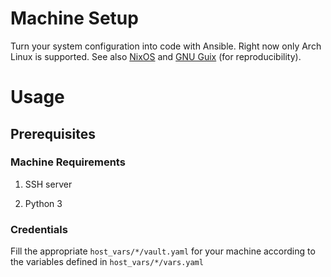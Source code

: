 * Machine Setup
Turn your system configuration into code with Ansible. Right now only
Arch Linux is supported. See also [[https://nixos.org/][NixOS]] and [[https://guix.gnu.org/][GNU Guix]] (for
reproducibility).
* Usage
** Prerequisites
*** Machine Requirements
**** SSH server
**** Python 3
*** Credentials
Fill the appropriate ~host_vars/*/vault.yaml~ for your machine
according to the variables defined in ~host_vars/*/vars.yaml~
